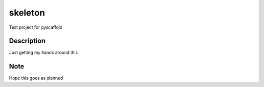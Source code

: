 ========
skeleton
========


Test project for pyscaffold


Description
===========

Just getting my hands around this


Note
====

Hope this goes as planned
